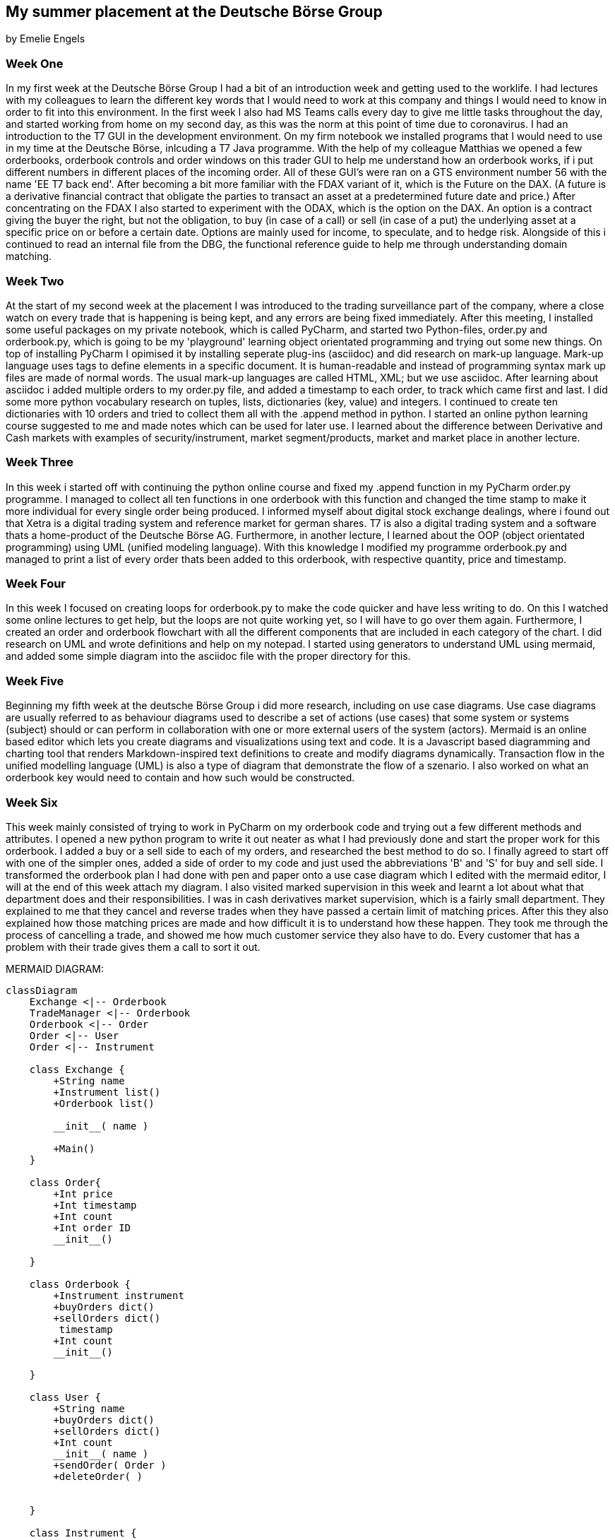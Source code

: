 == My summer placement at the Deutsche Börse Group
by Emelie Engels


=== Week One
In my first week at the Deutsche Börse Group I had a bit of an introduction week and getting used to the worklife. I had lectures with my colleagues to learn the different key words that I would need to work at this company and things I would need to know in order to fit into this environment. In the first week I also had MS Teams calls every day to give me little tasks throughout the day, and started working from home on my second day, as this was the norm at this point of time due to coronavirus. I had an introduction to the T7 GUI in the development environment. On my firm notebook we installed programs that I would need to use in my time at the Deutsche Börse, inlcuding a T7 Java programme. With the help of my colleague Matthias we opened a few orderbooks, orderbook controls and order windows on this trader GUI to help me understand how an orderbook works, if i put different numbers in different places of the incoming order.
All of these GUI's were ran on a GTS environment number 56 with the name 'EE T7 back end'. After becoming a bit more familiar with the FDAX variant of it, which is the Future on the DAX. (A future is a derivative financial contract that obligate the parties to transact an asset at a predetermined future date and price.) After concentrating on the FDAX I also started to experiment with the ODAX, which is the option on the DAX. An option is a contract giving the buyer the right, but not the obligation, to buy (in case of a call) or sell (in case of a put) the underlying asset at a specific price on or before a certain date. Options are mainly used for income, to speculate, and to hedge risk.
Alongside of this i continued to read an internal file from the DBG, the functional reference guide to help me through understanding domain matching.

=== Week Two
At the start of my second week at the placement I was introduced to the trading surveillance part of the company, where a close watch on every trade that is happening is being kept, and any errors are being fixed immediately.
After this meeting, I installed some useful packages on my private notebook, which is called PyCharm, and started two Python-files, order.py and orderbook.py, which is going to be my 'playground' learning object orientated programming and trying out some new things.
On top of installing PyCharm I opimised it by installing seperate plug-ins (asciidoc) and did research on mark-up language. Mark-up language uses tags to define elements in a specific document. It is human-readable and instead of programming syntax mark up files are made of normal words. The usual mark-up languages are called HTML, XML; but we use asciidoc.
After learning about asciidoc i added multiple orders to my order.py file, and added a timestamp to each order, to track which came first and last. I did some more python vocabulary research on tuples, lists, dictionaries (key, value) and integers.
I continued to create ten dictionaries with 10 orders and tried to collect them all with the .append method in python.
I started an online python learning course suggested to me and made notes which can be used for later use.
I learned about the difference between Derivative and Cash markets with examples of security/instrument, market segment/products, market and market place in another lecture.

=== Week Three
In this week i started off with continuing the python online course and fixed my .append function in my PyCharm order.py programme. I managed to collect all ten functions in one orderbook with this function and changed the time stamp to make it more individual for every single order being produced.
I informed myself about digital stock exchange dealings, where i found out that Xetra is a digital trading system and reference market for german shares. T7 is also a digital trading system and a software thats a home-product of the Deutsche Börse AG.
Furthermore, in another lecture, I learned about the OOP (object orientated programming) using UML (unified modeling language).
With this knowledge I modified my programme orderbook.py and managed to print a list of every order thats been added to this orderbook, with respective quantity, price and timestamp.

=== Week Four
In this week I focused on creating loops for orderbook.py to make the code quicker and have less writing to do. On this I watched some online lectures to get help, but the loops are not quite working yet, so I will have to go over them again.
Furthermore, I created an order and orderbook flowchart with all the different components that are included in each category of the chart.
I did research on UML and wrote definitions and help on my notepad. I started using generators to understand UML using mermaid, and added some simple diagram into the asciidoc file with the proper directory for this.

=== Week Five
Beginning my fifth week at the deutsche Börse Group i did more research, including on use case diagrams. Use case diagrams are usually referred to as behaviour diagrams used to describe a set of actions (use cases) that some system or systems (subject) should or can perform in collaboration with one or more external users of the system (actors). Mermaid is an online based editor which lets you create diagrams and visualizations using text and code. It is a Javascript based diagramming and charting tool that renders Markdown-inspired text definitions to create and modify diagrams dynamically.
Transaction flow in the unified modelling language (UML) is also a type of diagram that demonstrate the flow of a szenario.
I also worked on what an orderbook key would need to contain and how such would be constructed.

=== Week Six
This week mainly consisted of trying to work in PyCharm on my orderbook code and trying out a few different methods and attributes. I opened a new python program to write it out neater as what I had previously done and start the proper work for this orderbook. I added a buy or a sell side to each of my orders, and researched the best method to do so. I finally agreed to start off with one of the simpler ones, added a side of order to my code and just used the abbreviations 'B' and 'S' for buy and sell side. I transformed the orderbook plan I had done with pen and paper onto a use case diagram which I edited with the mermaid editor, I will at the end of this week attach my diagram.
I also visited marked supervision in this week and learnt a lot about what that department does and their responsibilities. I was in cash derivatives market supervision, which is a fairly small department. They explained to me that they cancel and reverse trades when they have passed a certain limit of matching prices. After this they also explained how those matching prices are made and how difficult it is to understand how these happen. They took me through the process of cancelling a trade, and showed me how much customer service they also have to do. Every customer that has a problem with their trade gives them a call to sort it out.
[mermaid, "currentFlow", svg]

MERMAID DIAGRAM:

:mermaid: /usr/local/bin/mmdc
[mermaid, communications, png, css="mermaid.css"]
....
classDiagram
    Exchange <|-- Orderbook
    TradeManager <|-- Orderbook
    Orderbook <|-- Order
    Order <|-- User
    Order <|-- Instrument

    class Exchange {
        +String name
        +Instrument list()
        +Orderbook list()

        __init__( name )

        +Main()
    }

    class Order{
        +Int price
        +Int timestamp
        +Int count
        +Int order ID
        __init__()

    }

    class Orderbook {
        +Instrument instrument
        +buyOrders dict()
        +sellOrders dict()
         timestamp
        +Int count
        __init__()

    }

    class User {
        +String name
        +buyOrders dict()
        +sellOrders dict()
        +Int count
        __init__( name )
        +sendOrder( Order )
        +deleteOrder( )


    }

    class Instrument {
       +Instrument ID
       +Instrument info

    }

    class Orderbook {
        +Instrument instrument
        +buyOrders dict()
        +sellOrders dict()
        +timestamp
        +Int count
        __init__()

    }
    class TradeManager{
        +orders list()
        +Int price
        +Int quantity
        +Users list()

        +Int count
        __init__( orders, user, price, qty )
        +toString()

    }
....


=== Week Seven
Following from last week I edited my use case diagram more and expanded it with a lot more detail. More research on python methods, especially the sort method was done. I am now at a point where I need to start thinking about how and where I am going to sort my different orders in my orderbook and how to code and print this. I am still not quite there but after more research this should be achieved aswell.
The delete Order method DelOrder was successfully added, and I am now able to delete single orders from the orderbook as easily as they have been added. More classes in my orderbook were defined, which I now have to find more about to expand them and make them more accurate to my specific orderbook. The update/ modify order, UpdateOrder, was also added to my .py code, but has not been properly activated in order for it to be used. This is to be done in the future aswell.

=== Week Eight
This week I was focussing on improving the already existing code for orderbook.py. After having added a delete order method, some Pricelevels have been left empty in the updated orderbook and now these empty pricelevels also need to be deleted out of the orderbook. This required new definitions for DelPricelevel in each class. The orders that are being added and deleted from the orderbook were previously hand-written by me, and I have changed this to random generators. These generators will create random orders with given ranges by me, so the difference in those will not be too large. I was able to create a loop to create a fixed number of random orders successfully, but have not been able to add those orders that I created to the orderbook in one batch. This probably requires a change to the AddOrder definitions.

=== Week Nine
In week nine I focussed on producing orders using the random function, and be able to add these to my orderbook. I was able to do this using a CreateOrder definition. I was also able to add in a function called option parser into the main bit of the python code, to find out how many arguments and orders are in the orderbook, called viw the terminal only, not in PyCharm itself. This program is called optparse. I was also able to add a logging file onto my code to log and find any problems or errors that could be inside my code and causing it to not work.

=== Week Ten
This week I was able to delete price levels after all orders in one price level have been deleted, and the price level was empty. I did this using a getnumberorders function to tell me how many orders are in one price level, and if there were not any orders in one price level it got deleted.
Furthermore, I will be working on improving the log file and maximising the accuracy of messages given if there is a mistake, and explaining what happened at what stage.

=== Week Eleven
This week is my last week before I return to my university studies in England, I have enjoyed this opportunity very much and cannot believe how many things I learned and skills I gained. Every member of the team has been very welcoming and open to help me with any struggles I faced. On my code I improved the log file and improved the statements returned from the code into the file.


